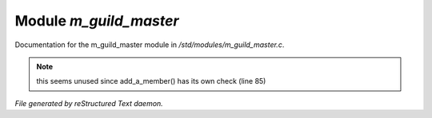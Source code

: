 ************************
Module *m_guild_master*
************************

Documentation for the m_guild_master module in */std/modules/m_guild_master.c*.

.. note:: this seems unused since add_a_member() has its own check (line 85)

*File generated by reStructured Text daemon.*
